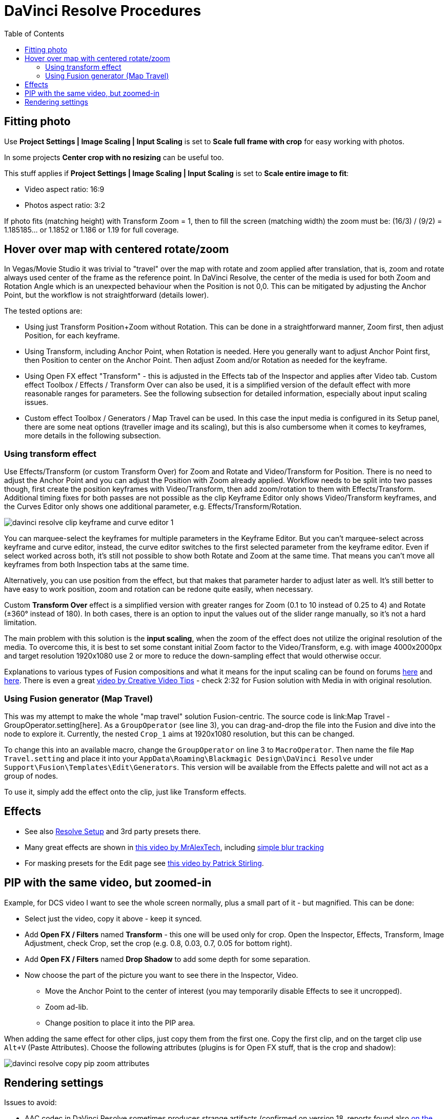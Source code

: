 :imagesdir: ../images/
:toc:

= DaVinci Resolve Procedures

== Fitting photo

Use *Project Settings | Image Scaling | Input Scaling* is set to *Scale full frame with crop*
for easy working with photos.

In some projects *Center crop with no resizing* can be useful too.

This stuff applies if *Project Settings | Image Scaling | Input Scaling* is set to *Scale entire image to fit*:

* Video aspect ratio: 16:9
* Photos aspect ratio: 3:2

If photo fits (matching height) with Transform Zoom = 1, then to fill the screen (matching width) the zoom must be:
(16/3) / (9/2) = 1.185185... or 1.1852 or 1.186 or 1.19 for full coverage.

== Hover over map with centered rotate/zoom

In Vegas/Movie Studio it was trivial to "travel" over the map with rotate and zoom applied after translation,
that is, zoom and rotate always used center of the frame as the reference point.
In DaVinci Resolve, the center of the media is used for both Zoom and Rotation Angle which is an unexpected behaviour when the Position is not 0,0.
This can be mitigated by adjusting the Anchor Point, but the workflow is not straightforward (details lower).

The tested options are:

* Using just Transform Position+Zoom without Rotation.
This can be done in a straightforward manner, Zoom first, then adjust Position, for each keyframe.
* Using Transform, including Anchor Point, when Rotation is needed.
Here you generally want to adjust Anchor Point first, then Position to center on the Anchor Point.
Then adjust Zoom and/or Rotation as needed for the keyframe.
* Using Open FX effect "Transform" - this is adjusted in the Effects tab of the Inspector and applies after Video tab.
Custom effect Toolbox / Effects / Transform Over can also be used, it is a simplified version of the default effect with more reasonable ranges for parameters.
See the following subsection for detailed information, especially about input scaling issues.
* Custom effect Toolbox / Generators / Map Travel can be used.
In this case the input media is configured in its Setup panel, there are some neat options (traveller image and its scaling),
but this is also cumbersome when it comes to keyframes, more details in the following subsection.

=== Using transform effect

Use Effects/Transform (or custom Transform Over) for Zoom and Rotate and Video/Transform for Position.
There is no need to adjust the Anchor Point and you can adjust the Position with Zoom already applied.
Workflow needs to be split into two passes though, first create the position keyframes with Video/Transform,
then add zoom/rotation to them with Effects/Transform.
Additional timing fixes for both passes are not possible as the clip Keyframe Editor only shows Video/Transform keyframes, and the Curves Editor only shows one additional parameter, e.g. Effects/Transform/Rotation.

image:davinci-resolve-clip-keyframe-and-curve-editor-1.png[]

You can marquee-select the keyframes for multiple parameters in the Keyframe Editor.
But you can't marquee-select across keyframe and curve editor, instead, the curve editor switches to the first selected parameter from the keyframe editor.
Even if select worked across both, it's still not possible to show both Rotate and Zoom at the same time.
That means you can't move all keyframes from both Inspection tabs at the same time.

Alternatively, you can use position from the effect, but that makes that parameter harder to adjust later as well.
It's still better to have easy to work position, zoom and rotation can be redone quite easily, when necessary.

Custom *Transform Over* effect is a simplified version with greater ranges for Zoom (0.1 to 10 instead of 0.25 to 4) and Rotate (±360° instead of 180).
In both cases, there is an option to input the values out of the slider range manually, so it's not a hard limitation.

The main problem with this solution is the *input scaling*, when the zoom of the effect does not utilize the original resolution of the media.
To overcome this, it is best to set some constant initial Zoom factor to the Video/Transform, e.g. with image 4000x2000px
and target resolution 1920x1080 use 2 or more to reduce the down-sampling effect that would otherwise occur.

// TODO^^ there may be various other problems, e.g. rotate makes black border, because it works with stuff cropped from Video/Transform
// IIRC, there needs to be some zoom >1 for good rotation in Effects/Transform, but that already produces upscaling blur.

Explanations to various types of Fusion compositions and what it means for the input scaling can be found on forums https://forum.blackmagicdesign.com/viewtopic.php?f=22&t=150418[here] and https://forum.blackmagicdesign.com/viewtopic.php?f=22&t=136857[here].
There is even a great https://youtu.be/0OzvS1qy850[video by Creative Video Tips] - check 2:32 for Fusion solution with Media in with original resolution.
// TODO ^^ how to do this? Why did not I use Media In in the Map Travel macro?

=== Using Fusion generator (Map Travel)

This was my attempt to make the whole "map travel" solution Fusion-centric.
The source code is link:Map Travel - GroupOperator.setting[here].
As a `GroupOperator` (see line 3), you can drag-and-drop the file into the Fusion and dive into the node to explore it.
Currently, the nested `Crop_1` aims at 1920x1080 resolution, but this can be changed.

To change this into an available macro, change the `GroupOperator` on line 3 to `MacroOperator`.
Then name the file `Map Travel.setting` and place it into your `AppData\Roaming\Blackmagic Design\DaVinci Resolve` under `Support\Fusion\Templates\Edit\Generators`.
This version will be available from the Effects palette and will not act as a group of nodes.

To use it, simply add the effect onto the clip, just like Transform effects.
//TODO procedure

// TODO what about color page and Pan/scan there? Mentioned in one of the comments under the video about proper zooming.

== Effects

* See also link:davinci-resolve-setup.adoc[Resolve Setup] and 3rd party presets there.

* Many great effects are shown in https://youtu.be/zJXKK49Wxmw[this video by MrAlexTech],
including https://youtu.be/zJXKK49Wxmw&t=413s[simple blur tracking]

* For masking presets for the Edit page see https://youtu.be/qJsFPzhIIMU[this video by Patrick Stirling].

== PIP with the same video, but zoomed-in

Example, for DCS video I want to see the whole screen normally, plus a small part of it - but magnified.
This can be done:

* Select just the video, copy it above - keep it synced.
* Add *Open FX / Filters* named *Transform* - this one will be used only for crop.
Open the Inspector, Effects, Transform, Image Adjustment, check Crop, set the crop (e.g. 0.8, 0.03, 0.7, 0.05 for bottom right).
* Add *Open FX / Filters* named *Drop Shadow* to add some depth for some separation.
* Now choose the part of the picture you want to see there in the Inspector, Video.
** Move the Anchor Point to the center of interest (you may temporarily disable Effects to see it uncropped).
** Zoom ad-lib.
** Change position to place it into the PIP area.

When adding the same effect for other clips, just copy them from the first one.
Copy the first clip, and on the target clip use `Alt+V` (Paste Attributes).
Choose the following attributes (plugins is for Open FX stuff, that is the crop and shadow):

image:davinci-resolve-copy-pip-zoom-attributes.png[]

== Rendering settings

Issues to avoid:

* AAC codec in DaVinci Resolve sometimes produces strange artifacts (confirmed on version 18, reports
found also https://forum.blackmagicdesign.com/viewtopic.php?f=21&t=171831&sid=9f3ab117cef2b21ad6f2fdeaf83456f6[on the forum]).
I decided to use MP3 192kbps instead.
* H.264 sometimes doesn't cleanly render a clear cut in the original video (e.g. presentation
recorded with OBS), so I started to use H.265.
* MP4 container in DaVinci Resolve does not offer MP3, only AAC or Flac.
Instead, MKV or MOV can be used - I chose MKV.

Current settings:

* Format: MKV
* Codec: H.265
* Encoder: Auto
* Quality: Medium or High, Best is too big (My 1080/1440p presets are Medium by default)
* Audio codec: MP3 with 192 Kb/s
